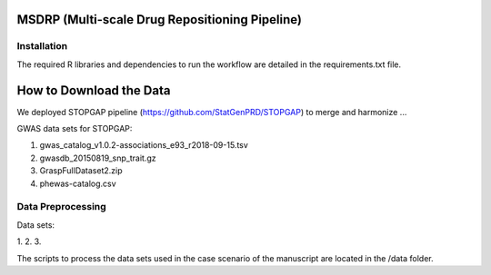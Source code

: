 MSDRP (Multi-scale Drug Repositioning Pipeline)
===============================================


Installation
------------

The required R libraries and dependencies to run the workflow are detailed in the
requirements.txt file.

How to Download the Data
========================

We deployed STOPGAP pipeline (https://github.com/StatGenPRD/STOPGAP) to merge and harmonize ...

GWAS data sets for STOPGAP:


1. gwas_catalog_v1.0.2-associations_e93_r2018-09-15.tsv
2. gwasdb_20150819_snp_trait.gz
3. GraspFullDataset2.zip
4. phewas-catalog.csv


Data Preprocessing
------------------

Data sets:

1.
2.
3.

The scripts to process the data sets used in the case scenario of the manuscript are located in the
/data folder.

